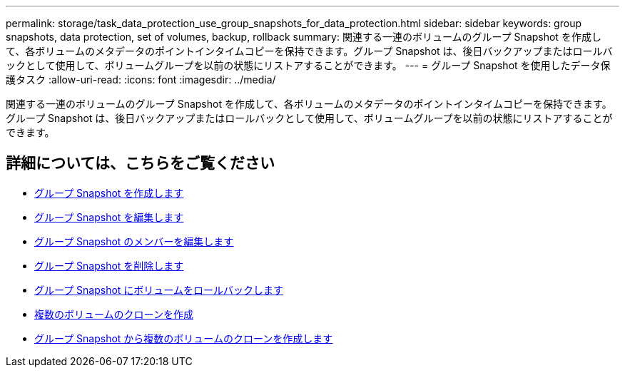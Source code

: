 ---
permalink: storage/task_data_protection_use_group_snapshots_for_data_protection.html 
sidebar: sidebar 
keywords: group snapshots, data protection, set of volumes, backup, rollback 
summary: 関連する一連のボリュームのグループ Snapshot を作成して、各ボリュームのメタデータのポイントインタイムコピーを保持できます。グループ Snapshot は、後日バックアップまたはロールバックとして使用して、ボリュームグループを以前の状態にリストアすることができます。 
---
= グループ Snapshot を使用したデータ保護タスク
:allow-uri-read: 
:icons: font
:imagesdir: ../media/


[role="lead"]
関連する一連のボリュームのグループ Snapshot を作成して、各ボリュームのメタデータのポイントインタイムコピーを保持できます。グループ Snapshot は、後日バックアップまたはロールバックとして使用して、ボリュームグループを以前の状態にリストアすることができます。



== 詳細については、こちらをご覧ください

* xref:task_data_protection_create_a_group_snapshot.adoc[グループ Snapshot を作成します]
* xref:task_data_protection_edit_group_snapshots.adoc[グループ Snapshot を編集します]
* xref:task_data_protection_edit_members_of_group_snapshot.adoc[グループ Snapshot のメンバーを編集します]
* xref:task_data_protection_delete_a_group_snapshot.adoc[グループ Snapshot を削除します]
* xref:task_data_protection_roll_back_volumes_to_a_group_snapshot.adoc[グループ Snapshot にボリュームをロールバックします]
* xref:task_data_protection_clone_multiple_volumes.adoc[複数のボリュームのクローンを作成]
* xref:task_data_protection_clone_multiple_volumes_from_a_group_snapshot.adoc[グループ Snapshot から複数のボリュームのクローンを作成します]

